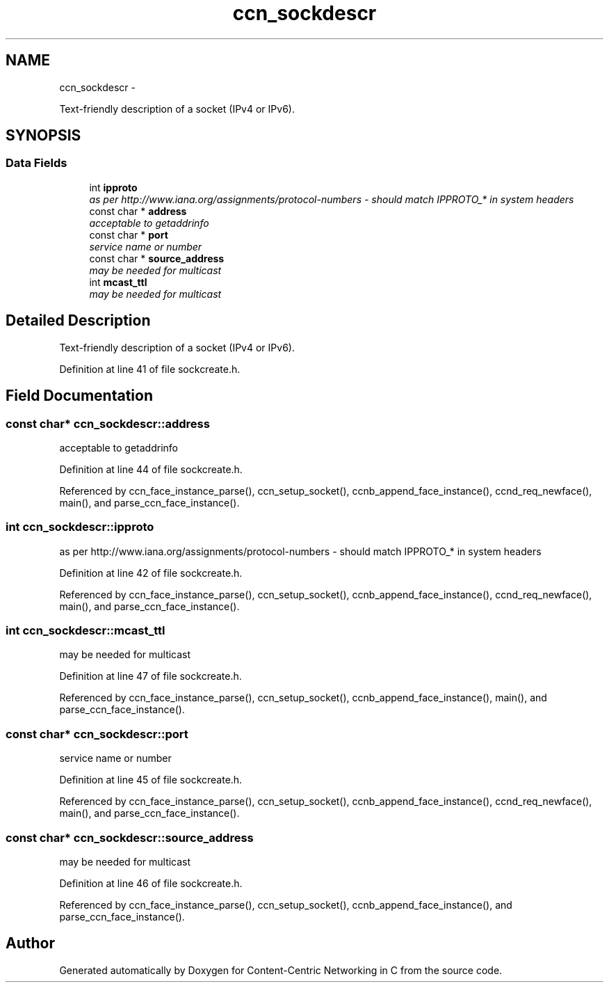 .TH "ccn_sockdescr" 3 "8 Dec 2012" "Version 0.7.0" "Content-Centric Networking in C" \" -*- nroff -*-
.ad l
.nh
.SH NAME
ccn_sockdescr \- 
.PP
Text-friendly description of a socket (IPv4 or IPv6).  

.SH SYNOPSIS
.br
.PP
.SS "Data Fields"

.in +1c
.ti -1c
.RI "int \fBipproto\fP"
.br
.RI "\fIas per http://www.iana.org/assignments/protocol-numbers - should match IPPROTO_* in system headers \fP"
.ti -1c
.RI "const char * \fBaddress\fP"
.br
.RI "\fIacceptable to getaddrinfo \fP"
.ti -1c
.RI "const char * \fBport\fP"
.br
.RI "\fIservice name or number \fP"
.ti -1c
.RI "const char * \fBsource_address\fP"
.br
.RI "\fImay be needed for multicast \fP"
.ti -1c
.RI "int \fBmcast_ttl\fP"
.br
.RI "\fImay be needed for multicast \fP"
.in -1c
.SH "Detailed Description"
.PP 
Text-friendly description of a socket (IPv4 or IPv6). 
.PP
Definition at line 41 of file sockcreate.h.
.SH "Field Documentation"
.PP 
.SS "const char* \fBccn_sockdescr::address\fP"
.PP
acceptable to getaddrinfo 
.PP
Definition at line 44 of file sockcreate.h.
.PP
Referenced by ccn_face_instance_parse(), ccn_setup_socket(), ccnb_append_face_instance(), ccnd_req_newface(), main(), and parse_ccn_face_instance().
.SS "int \fBccn_sockdescr::ipproto\fP"
.PP
as per http://www.iana.org/assignments/protocol-numbers - should match IPPROTO_* in system headers 
.PP
Definition at line 42 of file sockcreate.h.
.PP
Referenced by ccn_face_instance_parse(), ccn_setup_socket(), ccnb_append_face_instance(), ccnd_req_newface(), main(), and parse_ccn_face_instance().
.SS "int \fBccn_sockdescr::mcast_ttl\fP"
.PP
may be needed for multicast 
.PP
Definition at line 47 of file sockcreate.h.
.PP
Referenced by ccn_face_instance_parse(), ccn_setup_socket(), ccnb_append_face_instance(), main(), and parse_ccn_face_instance().
.SS "const char* \fBccn_sockdescr::port\fP"
.PP
service name or number 
.PP
Definition at line 45 of file sockcreate.h.
.PP
Referenced by ccn_face_instance_parse(), ccn_setup_socket(), ccnb_append_face_instance(), ccnd_req_newface(), main(), and parse_ccn_face_instance().
.SS "const char* \fBccn_sockdescr::source_address\fP"
.PP
may be needed for multicast 
.PP
Definition at line 46 of file sockcreate.h.
.PP
Referenced by ccn_face_instance_parse(), ccn_setup_socket(), ccnb_append_face_instance(), and parse_ccn_face_instance().

.SH "Author"
.PP 
Generated automatically by Doxygen for Content-Centric Networking in C from the source code.
